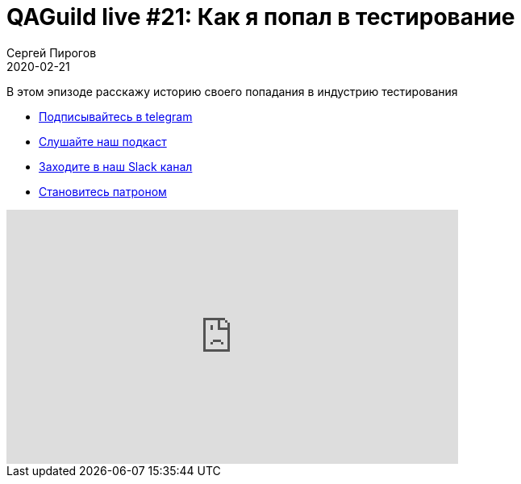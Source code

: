 = QAGuild live #21: Как я попал в тестирование
Сергей Пирогов
2020-02-21
:jbake-type: post
:jbake-tags: QAGuild, Youtube
:jbake-summary: Про вход в сферу qa
:jbake-status: published

В этом эпизоде расскажу историю своего попадания в индустрию тестирования

- http://bit.ly/qaguild-telegram[Подписывайтесь в telegram]
- http://bit.ly/qaguild-podcast[Слушайте наш подкаст]
- http://bit.ly/qaguild-slack[Заходите в наш Slack канал]
- http://bit.ly/qaguild-patreon[Становитесь патроном]

++++
<iframe width="560" height="315" src="https://www.youtube.com/embed/RSkj6CICXig" frameborder="0" allow="accelerometer; autoplay; encrypted-media; gyroscope; picture-in-picture" allowfullscreen></iframe>
++++